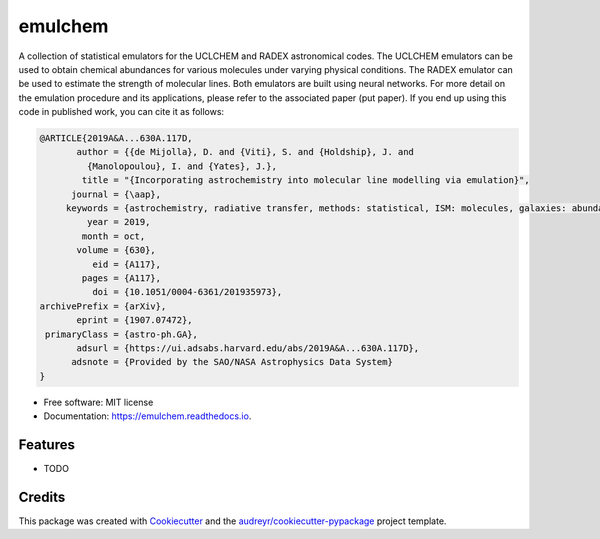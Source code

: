 ========
emulchem
========


.. image:: https://img.shields.io/pypi/v/emulchem.svg
        :target: https://pypi.python.org/pypi/emulchem

.. image:: https://img.shields.io/travis/drd13/emulchem.svg
        :target: https://travis-ci.org/drd13/emulchem

.. image:: https://readthedocs.org/projects/emulchem/badge/?version=latest
        :target: https://emulchem.readthedocs.io/en/latest/?badge=latest
        :alt: Documentation Status




A collection of statistical emulators for the UCLCHEM and RADEX astronomical codes. The UCLCHEM emulators can be used to obtain chemical abundances for various molecules under varying physical conditions. The RADEX emulator can be used to estimate the strength of molecular lines. Both emulators are built using neural networks. For more detail on the emulation procedure and its applications, please refer to the associated paper (put paper). If you end up using this code in published work, you can cite it as follows:


.. code-block:: tex


    @ARTICLE{2019A&A...630A.117D,
           author = {{de Mijolla}, D. and {Viti}, S. and {Holdship}, J. and
             {Manolopoulou}, I. and {Yates}, J.},
            title = "{Incorporating astrochemistry into molecular line modelling via emulation}",
          journal = {\aap},
         keywords = {astrochemistry, radiative transfer, methods: statistical, ISM: molecules, galaxies: abundances, Astrophysics - Astrophysics of Galaxies},
             year = 2019,
            month = oct,
           volume = {630},
              eid = {A117},
            pages = {A117},
              doi = {10.1051/0004-6361/201935973},
    archivePrefix = {arXiv},
           eprint = {1907.07472},
     primaryClass = {astro-ph.GA},
           adsurl = {https://ui.adsabs.harvard.edu/abs/2019A&A...630A.117D},
          adsnote = {Provided by the SAO/NASA Astrophysics Data System}
    }


* Free software: MIT license
* Documentation: https://emulchem.readthedocs.io.


Features
--------

* TODO

Credits
-------

This package was created with Cookiecutter_ and the `audreyr/cookiecutter-pypackage`_ project template.

.. _Cookiecutter: https://github.com/audreyr/cookiecutter
.. _`audreyr/cookiecutter-pypackage`: https://github.com/audreyr/cookiecutter-pypackage
